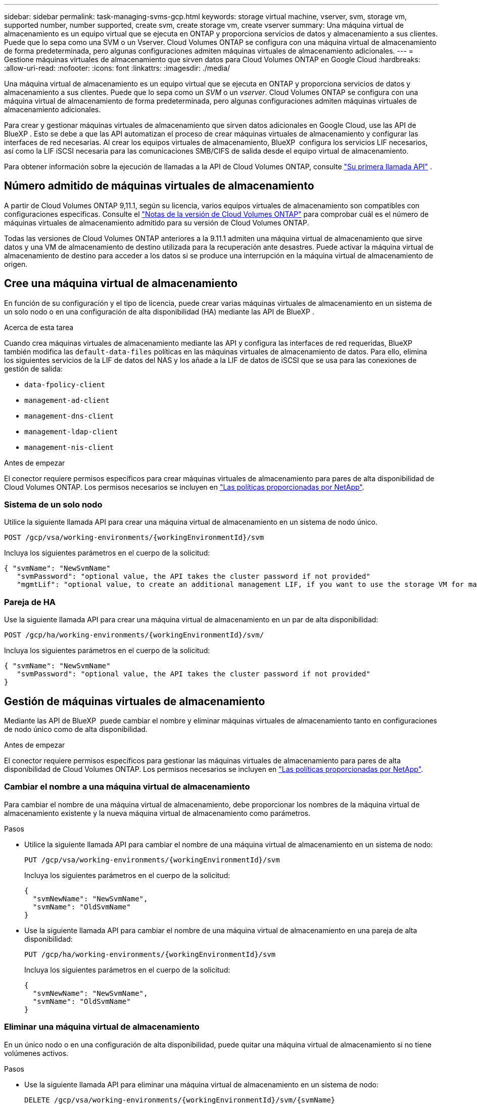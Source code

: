 ---
sidebar: sidebar 
permalink: task-managing-svms-gcp.html 
keywords: storage virtual machine, vserver, svm, storage vm, supported number, number supported, create svm, create storage vm, create vserver 
summary: Una máquina virtual de almacenamiento es un equipo virtual que se ejecuta en ONTAP y proporciona servicios de datos y almacenamiento a sus clientes. Puede que lo sepa como una SVM o un Vserver. Cloud Volumes ONTAP se configura con una máquina virtual de almacenamiento de forma predeterminada, pero algunas configuraciones admiten máquinas virtuales de almacenamiento adicionales. 
---
= Gestione máquinas virtuales de almacenamiento que sirven datos para Cloud Volumes ONTAP en Google Cloud
:hardbreaks:
:allow-uri-read: 
:nofooter: 
:icons: font
:linkattrs: 
:imagesdir: ./media/


[role="lead"]
Una máquina virtual de almacenamiento es un equipo virtual que se ejecuta en ONTAP y proporciona servicios de datos y almacenamiento a sus clientes. Puede que lo sepa como un _SVM_ o un _vserver_. Cloud Volumes ONTAP se configura con una máquina virtual de almacenamiento de forma predeterminada, pero algunas configuraciones admiten máquinas virtuales de almacenamiento adicionales.

Para crear y gestionar máquinas virtuales de almacenamiento que sirven datos adicionales en Google Cloud, use las API de BlueXP . Esto se debe a que las API automatizan el proceso de crear máquinas virtuales de almacenamiento y configurar las interfaces de red necesarias. Al crear los equipos virtuales de almacenamiento, BlueXP  configura los servicios LIF necesarios, así como la LIF iSCSI necesaria para las comunicaciones SMB/CIFS de salida desde el equipo virtual de almacenamiento.

Para obtener información sobre la ejecución de llamadas a la API de Cloud Volumes ONTAP, consulte https://docs.netapp.com/us-en/bluexp-automation/cm/your_api_call.html#step-1-select-the-identifie["Su primera llamada API"^] .



== Número admitido de máquinas virtuales de almacenamiento

A partir de Cloud Volumes ONTAP 9,11.1, según su licencia, varios equipos virtuales de almacenamiento son compatibles con configuraciones específicas. Consulte el https://docs.netapp.com/us-en/cloud-volumes-ontap-relnotes/index.html["Notas de la versión de Cloud Volumes ONTAP"^] para comprobar cuál es el número de máquinas virtuales de almacenamiento admitido para su versión de Cloud Volumes ONTAP.

Todas las versiones de Cloud Volumes ONTAP anteriores a la 9.11.1 admiten una máquina virtual de almacenamiento que sirve datos y una VM de almacenamiento de destino utilizada para la recuperación ante desastres. Puede activar la máquina virtual de almacenamiento de destino para acceder a los datos si se produce una interrupción en la máquina virtual de almacenamiento de origen.



== Cree una máquina virtual de almacenamiento

En función de su configuración y el tipo de licencia, puede crear varias máquinas virtuales de almacenamiento en un sistema de un solo nodo o en una configuración de alta disponibilidad (HA) mediante las API de BlueXP .

.Acerca de esta tarea
Cuando crea máquinas virtuales de almacenamiento mediante las API y configura las interfaces de red requeridas, BlueXP  también modifica las `default-data-files` políticas en las máquinas virtuales de almacenamiento de datos. Para ello, elimina los siguientes servicios de la LIF de datos del NAS y los añade a la LIF de datos de iSCSI que se usa para las conexiones de gestión de salida:

* `data-fpolicy-client`
* `management-ad-client`
* `management-dns-client`
* `management-ldap-client`
* `management-nis-client`


.Antes de empezar
El conector requiere permisos específicos para crear máquinas virtuales de almacenamiento para pares de alta disponibilidad de Cloud Volumes ONTAP. Los permisos necesarios se incluyen en https://docs.netapp.com/us-en/bluexp-setup-admin/reference-permissions-gcp.html["Las políticas proporcionadas por NetApp"^].



=== Sistema de un solo nodo

Utilice la siguiente llamada API para crear una máquina virtual de almacenamiento en un sistema de nodo único.

`POST /gcp/vsa/working-environments/{workingEnvironmentId}/svm`

Incluya los siguientes parámetros en el cuerpo de la solicitud:

[source, json]
----
{ "svmName": "NewSvmName"
   "svmPassword": "optional value, the API takes the cluster password if not provided"
   "mgmtLif": "optional value, to create an additional management LIF, if you want to use the storage VM for management purposes"}
----


=== Pareja de HA

Use la siguiente llamada API para crear una máquina virtual de almacenamiento en un par de alta disponibilidad:

`POST /gcp/ha/working-environments/{workingEnvironmentId}/svm/`

Incluya los siguientes parámetros en el cuerpo de la solicitud:

[source, json]
----
{ "svmName": "NewSvmName"
   "svmPassword": "optional value, the API takes the cluster password if not provided"
}
----


== Gestión de máquinas virtuales de almacenamiento

Mediante las API de BlueXP  puede cambiar el nombre y eliminar máquinas virtuales de almacenamiento tanto en configuraciones de nodo único como de alta disponibilidad.

.Antes de empezar
El conector requiere permisos específicos para gestionar las máquinas virtuales de almacenamiento para pares de alta disponibilidad de Cloud Volumes ONTAP. Los permisos necesarios se incluyen en https://docs.netapp.com/us-en/bluexp-setup-admin/reference-permissions-gcp.html["Las políticas proporcionadas por NetApp"^].



=== Cambiar el nombre a una máquina virtual de almacenamiento

Para cambiar el nombre de una máquina virtual de almacenamiento, debe proporcionar los nombres de la máquina virtual de almacenamiento existente y la nueva máquina virtual de almacenamiento como parámetros.

.Pasos
* Utilice la siguiente llamada API para cambiar el nombre de una máquina virtual de almacenamiento en un sistema de nodo:
+
`PUT /gcp/vsa/working-environments/{workingEnvironmentId}/svm`

+
Incluya los siguientes parámetros en el cuerpo de la solicitud:

+
[source, json]
----
{
  "svmNewName": "NewSvmName",
  "svmName": "OldSvmName"
}
----
* Use la siguiente llamada API para cambiar el nombre de una máquina virtual de almacenamiento en una pareja de alta disponibilidad:
+
`PUT /gcp/ha/working-environments/{workingEnvironmentId}/svm`

+
Incluya los siguientes parámetros en el cuerpo de la solicitud:

+
[source, json]
----
{
  "svmNewName": "NewSvmName",
  "svmName": "OldSvmName"
}
----




=== Eliminar una máquina virtual de almacenamiento

En un único nodo o en una configuración de alta disponibilidad, puede quitar una máquina virtual de almacenamiento si no tiene volúmenes activos.

.Pasos
* Use la siguiente llamada API para eliminar una máquina virtual de almacenamiento en un sistema de nodo:
+
`DELETE /gcp/vsa/working-environments/{workingEnvironmentId}/svm/{svmName}`

* Use la siguiente llamada API para eliminar una máquina virtual de almacenamiento en un par de alta disponibilidad:
+
`DELETE /gcp/ha/working-environments/{workingEnvironmentId}/svm/{svmName}`



.Información relacionada
* https://docs.netapp.com/us-en/bluexp-automation/cm/prepare.html["Prepare el uso de la API"^]
* https://docs.netapp.com/us-en/bluexp-automation/cm/workflow_processes.html#organization-of-cloud-volumes-ontap-workflows["Flujos de trabajo de Cloud Volumes ONTAP"^]
* https://docs.netapp.com/us-en/bluexp-automation/platform/get_identifiers.html#get-the-connector-identifier["Obtener los identificadores requeridos"^]
* https://docs.netapp.com/us-en/bluexp-automation/platform/use_rest_apis.html["Utilice las API REST de BlueXP"^]

